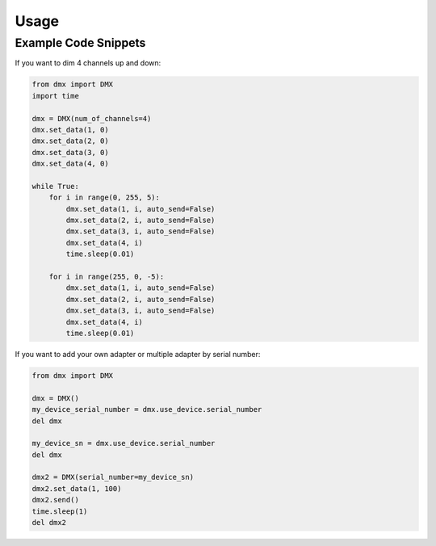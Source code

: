 =====
Usage
=====

Example Code Snippets
---------------------
If you want to dim 4 channels up and down:

.. code-block:: python

    from dmx import DMX
    import time

    dmx = DMX(num_of_channels=4)
    dmx.set_data(1, 0)
    dmx.set_data(2, 0)
    dmx.set_data(3, 0)
    dmx.set_data(4, 0)

    while True:
        for i in range(0, 255, 5):
            dmx.set_data(1, i, auto_send=False)
            dmx.set_data(2, i, auto_send=False)
            dmx.set_data(3, i, auto_send=False)
            dmx.set_data(4, i)
            time.sleep(0.01)

        for i in range(255, 0, -5):
            dmx.set_data(1, i, auto_send=False)
            dmx.set_data(2, i, auto_send=False)
            dmx.set_data(3, i, auto_send=False)
            dmx.set_data(4, i)
            time.sleep(0.01)


If you want to add your own adapter or multiple adapter by serial number:

.. code-block:: python

    from dmx import DMX

    dmx = DMX()
    my_device_serial_number = dmx.use_device.serial_number
    del dmx

    my_device_sn = dmx.use_device.serial_number
    del dmx

    dmx2 = DMX(serial_number=my_device_sn)
    dmx2.set_data(1, 100)
    dmx2.send()
    time.sleep(1)
    del dmx2